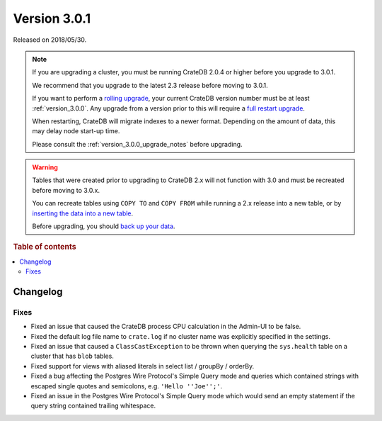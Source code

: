 .. _version_3.0.1:

=============
Version 3.0.1
=============

Released on 2018/05/30.

.. NOTE::

    If you are upgrading a cluster, you must be running CrateDB 2.0.4 or higher
    before you upgrade to 3.0.1.

    We recommend that you upgrade to the latest 2.3 release before moving to
    3.0.1.

    If you want to perform a `rolling upgrade`_, your current CrateDB version
    number must be at least :ref:`version_3.0.0`. Any upgrade from a version
    prior to this will require a `full restart upgrade`_.

    When restarting, CrateDB will migrate indexes to a newer format. Depending
    on the amount of data, this may delay node start-up time.

    Please consult the :ref:`version_3.0.0_upgrade_notes` before upgrading.

.. WARNING::

    Tables that were created prior to upgrading to CrateDB 2.x will not
    function with 3.0 and must be recreated before moving to 3.0.x.

    You can recreate tables using ``COPY TO`` and ``COPY FROM`` while running a
    2.x release into a new table, or by `inserting the data into a new table`_.

    Before upgrading, you should `back up your data`_.

.. _rolling upgrade: https://crate.io/docs/crate/howtos/en/latest/admin/rolling-upgrade.html
.. _full restart upgrade: https://crate.io/docs/crate/howtos/en/latest/admin/full-restart-upgrade.html
.. _back up your data: https://crate.io/a/backing-up-and-restoring-cratedb/
.. _inserting the data into a new table: https://crate.io/docs/crate/reference/en/latest/admin/system-information.html#tables-need-to-be-recreated

.. rubric:: Table of contents

.. contents::
   :local:

Changelog
=========

Fixes
-----

- Fixed an issue that caused the CrateDB process CPU calculation in the
  Admin-UI to be false.

- Fixed the default log file name to ``crate.log`` if no cluster name was
  explicitly specified in the settings.

- Fixed an issue that caused a ``ClassCastException`` to be thrown when
  querying the ``sys.health`` table on a cluster that has ``blob`` tables.

- Fixed support for views with aliased literals in select list / groupBy /
  orderBy.

- Fixed a bug affecting the Postgres Wire Protocol's Simple Query mode and
  queries which contained strings with escaped single quotes and semicolons,
  e.g. ``'Hello ''Joe'';'``.

- Fixed an issue in the Postgres Wire Protocol's Simple Query mode which would
  send an empty statement if the query string contained trailing whitespace.
